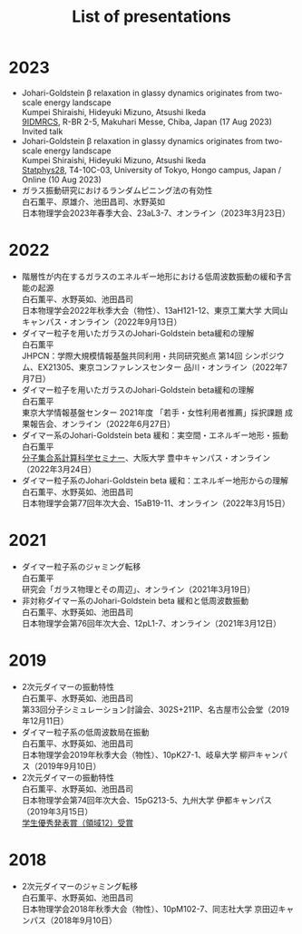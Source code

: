 #+title: List of presentations

* 2023
- Johari-Goldstein β relaxation in glassy dynamics originates from two-scale energy landscape\\
  Kumpei Shiraishi, Hideyuki Mizuno, Atsushi Ikeda\\
  [[https://9idmrcs.jp][9IDMRCS]], R-BR 2-5, Makuhari Messe, Chiba, Japan (17 Aug 2023)\\
  Invited talk
- Johari-Goldstein β relaxation in glassy dynamics originates from two-scale energy landscape\\
  Kumpei Shiraishi, Hideyuki Mizuno, Atsushi Ikeda\\
  [[https://statphys28.org][Statphys28]], T4-10C-03, University of Tokyo, Hongo campus, Japan / Online (10 Aug 2023)
- ガラス振動研究におけるランダムピニング法の有効性\\
  白石薫平、原雄介、池田昌司、水野英如\\
  日本物理学会2023年春季大会、23aL3-7、オンライン（2023年3月23日）

* 2022
- 階層性が内在するガラスのエネルギー地形における低周波数振動の緩和予言能の起源\\
  白石薫平、水野英如、池田昌司\\
  日本物理学会2022年秋季大会（物性）、13aH121-12、東京工業大学 大岡山キャンパス・オンライン（2022年9月13日）
- ダイマー粒子を用いたガラスのJohari-Goldstein beta緩和の理解\\
  白石薫平\\
  JHPCN：学際大規模情報基盤共同利用・共同研究拠点 第14回 シンポジウム、EX21305、東京コンファレンスセンター 品川・オンライン（2022年7月7日）
- ダイマー粒子を用いたガラスのJohari-Goldstein beta緩和の理解\\
  白石薫平\\
  東京大学情報基盤センター 2021年度 「若手・女性利用者推薦」採択課題 成果報告会、オンライン（2022年6月27日）
- ダイマー系のJohari-Goldstein beta 緩和：実空間・エネルギー地形・振動\\
  白石薫平\\
  [[https://sites.google.com/view/bunsisyugo/][分子集合系計算科学セミナー]]、大阪大学 豊中キャンパス・オンライン（2022年3月24日）
- ダイマー粒子系のJohari-Goldstein beta 緩和：エネルギー地形からの理解\\
  白石薫平、水野英如、池田昌司\\
  日本物理学会第77回年次大会、15aB19-11、オンライン（2022年3月15日）

* 2021
- ダイマー粒子系のジャミング転移\\
  白石薫平\\
  研究会「ガラス物理とその周辺」、オンライン（2021年3月19日）
- 非対称ダイマー系のJohari-Goldstein beta 緩和と低周波数振動\\
  白石薫平、水野英如、池田昌司\\
  日本物理学会第76回年次大会、12pL1-7、オンライン（2021年3月12日）

* 2019
- 2次元ダイマーの振動特性\\
  白石薫平、水野英如、池田昌司\\
  第33回分子シミュレーション討論会、302S+211P、名古屋市公会堂（2019年12月11日）
- ダイマー粒子系の低周波数局在振動\\
  白石薫平、水野英如、池田昌司\\
  日本物理学会2019年秋季大会（物性）、10pK27-1、岐阜大学 柳戸キャンパス（2019年9月10日）
- 2次元ダイマーの振動特性\\
  白石薫平、水野英如、池田昌司\\
  日本物理学会第74回年次大会、15pG213-5、九州大学 伊都キャンパス（2019年3月15日）\\
  [[https://www.jps.or.jp/activities/awards/gakusei/2019a-student-presentation-award.php#12][学生優秀発表賞（領域12）受賞]]

* 2018
- 2次元ダイマーのジャミング転移\\
  白石薫平、水野英如、池田昌司\\
  日本物理学会2018年秋季大会（物性）、10pM102-7、同志社大学 京田辺キャンパス（2018年9月10日）
